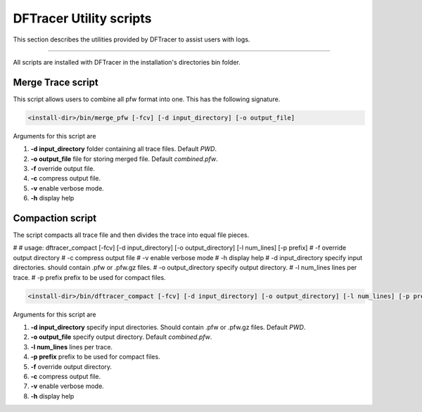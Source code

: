 ========================
DFTracer Utility scripts 
========================

This section describes the utilities provided by DFTracer to assist users with logs.

----------

All scripts are installed with DFTracer in the installation's directories bin folder.

------------------
Merge Trace script
------------------

This script allows users to combine all pfw format into one. 
This has the following signature.

.. code-block:: bash

    <install-dir>/bin/merge_pfw [-fcv] [-d input_directory] [-o output_file]

Arguments for this script are 

1. **-d input_directory** folder containing all trace files. Default `PWD`.
2. **-o output_file** file for storing merged file. Default `combined.pfw`.
3. **-f** override output file.
4. **-c** compress output file.
5. **-v** enable verbose mode.
6. **-h** display help

------------------
Compaction script
------------------

The script compacts all trace file and then divides the trace into equal file pieces.


#
# usage: dftracer_compact [-fcv] [-d input_directory] [-o output_directory] [-l num_lines] [-p prefix]
#   -f                      override output directory
#   -c                      compress output file
#   -v                      enable verbose mode
#   -h                      display help
#   -d input_directory      specify input directories. should contain .pfw or .pfw.gz files.
#   -o output_directory     specify output directory.
#   -l num_lines            lines per trace.
#   -p prefix               prefix to be used for compact files.

.. code-block:: bash

    <install-dir>/bin/dftracer_compact [-fcv] [-d input_directory] [-o output_directory] [-l num_lines] [-p prefix]

Arguments for this script are 

1. **-d input_directory** specify input directories. Should contain .pfw or .pfw.gz files. Default `PWD`.
2. **-o output_file** specify output directory. Default `combined.pfw`.
3. **-l num_lines** lines per trace.
4. **-p prefix** prefix to be used for compact files.
5. **-f** override output directory.
6. **-c** compress output file.
7. **-v** enable verbose mode.
8. **-h** display help